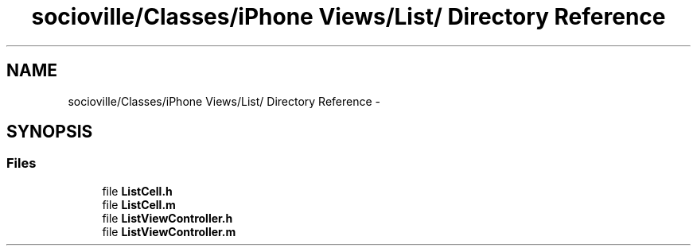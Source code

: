 .TH "socioville/Classes/iPhone Views/List/ Directory Reference" 3 "Thu Aug 9 2012" "Version 1.0" "Yini" \" -*- nroff -*-
.ad l
.nh
.SH NAME
socioville/Classes/iPhone Views/List/ Directory Reference \- 
.SH SYNOPSIS
.br
.PP
.SS "Files"

.in +1c
.ti -1c
.RI "file \fBListCell\&.h\fP"
.br
.ti -1c
.RI "file \fBListCell\&.m\fP"
.br
.ti -1c
.RI "file \fBListViewController\&.h\fP"
.br
.ti -1c
.RI "file \fBListViewController\&.m\fP"
.br
.in -1c
